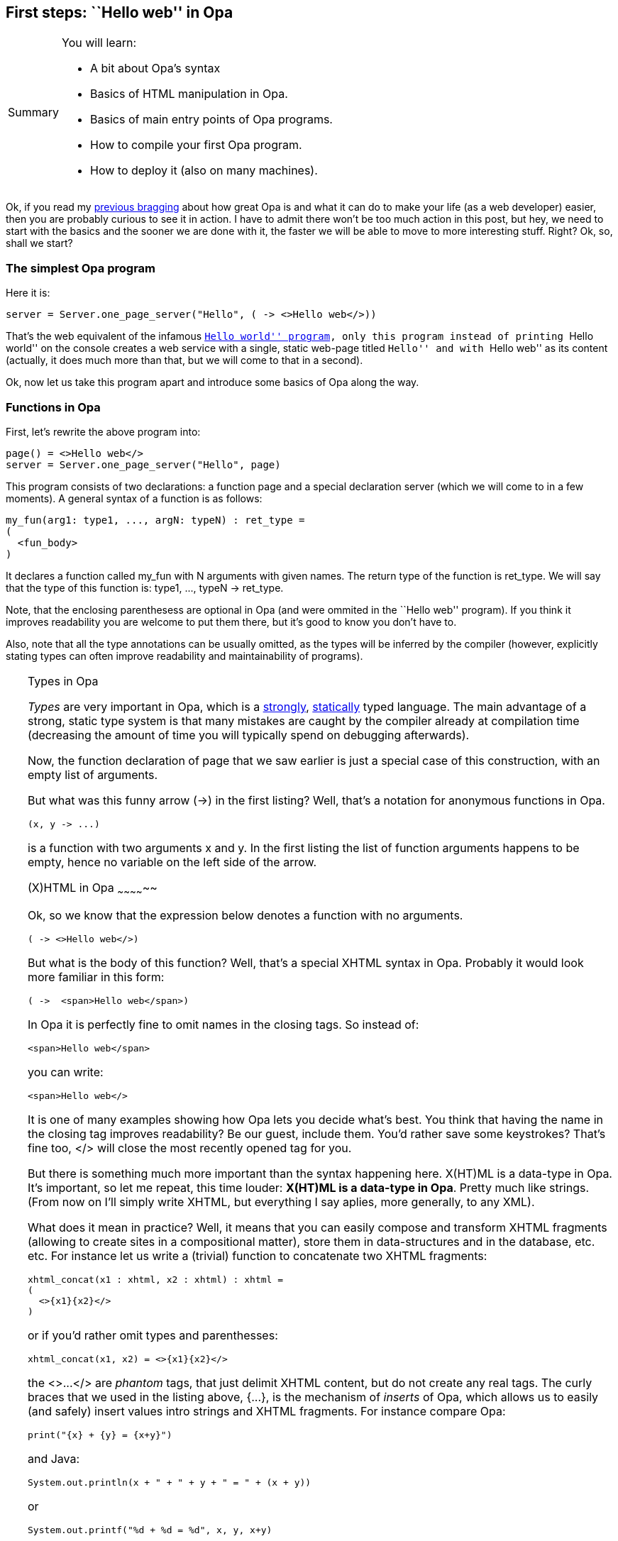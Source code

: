 First steps: ``Hello web'' in Opa
----------------------------------

[icons=None, caption="Summary"]
[NOTE]
=======================
You will learn:

* A bit about Opa's syntax
* Basics of HTML manipulation in Opa.
* Basics of main entry points of Opa programs.
* How to compile your first Opa program.
* How to deploy it (also on many machines).
=======================

Ok, if you read my <<chapter_hello_opa, previous bragging>> about how great
Opa is and what it can do to make your life (as a web developer) easier, then
you are probably curious to see it in action. I have to admit there won't be
too much action in this post, but hey, we need to start with the basics and
the sooner we are done with it, the faster we will be able to move to more
interesting stuff. Right? Ok, so, shall we start?

The simplest Opa program
~~~~~~~~~~~~~~~~~~~~~~~~

Here it is:
[source, opa]
------------------------
server = Server.one_page_server("Hello", ( -> <>Hello web</>))
------------------------

That's the web equivalent of the infamous
http://en.wikipedia.org/wiki/Hello_world[``Hello world'' program],
only this program instead of printing ``Hello world'' on the console
creates a web service with a single, static web-page titled ``Hello''
and with ``Hello web'' as its content (actually, it does much more
than that, but we will come to that in a second).

Ok, now let us take this program apart and introduce some basics
of Opa along the way.

Functions in Opa
~~~~~~~~~~~~~~~~
First, let's rewrite the above program into:

[source, opa]
------------------------
page() = <>Hello web</>
server = Server.one_page_server("Hello", page)
------------------------

This program consists of two declarations: a function +page+ and
a special declaration +server+ (which we will come to in a few
moments). A general syntax of a function is as follows:

[source, opa]
------------------------
my_fun(arg1: type1, ..., argN: typeN) : ret_type =
(
  <fun_body>
)
------------------------

It declares a function called +my_fun+ with +N+ arguments with
given names. The return type of the function is +ret_type+.
We will say that the type of this function is:
+type1, ..., typeN -> ret_type+.

Note, that the enclosing parenthesess are optional in Opa (and were
ommited in the ``Hello web'' program).
If you think it improves readability you are welcome to put them
there, but it's good to know you don't have to.

Also, note that all the type annotations can be usually omitted,
as the types will be inferred by the compiler (however,
explicitly stating types can often improve readability
and maintainability of programs).

[TIP]
.Types in Opa
========================
_Types_ are very important in Opa, which is a
http://en.wikipedia.org/wiki/Strongly_typed[strongly],
http://en.wikipedia.org/wiki/Static_typing#Static_typing[statically]
typed language. The main advantage of a strong, static type system is
that many mistakes are caught by the compiler already at compilation
time (decreasing the amount of time you will typically spend on
debugging afterwards).
=======================

Now, the function declaration of +page+ that we saw earlier is just a
special case of this construction, with an empty list of arguments.

But what was this funny arrow (+->+) in the first listing? Well, that's
a notation for anonymous functions in Opa.

[source, opa]
------------------------
(x, y -> ...)
------------------------

is a function with two arguments +x+ and +y+. In the first listing
the list of function arguments happens to be empty, hence no
variable on the left side of the arrow.

(X)HTML in Opa
~~~~~~~~~~~~~~

Ok, so we know that the expression below denotes a function with no
arguments.

[source, opa]
------------------------
( -> <>Hello web</>)
------------------------

But what is the body of this function? Well, that's a special XHTML
syntax in Opa. Probably it would look more familiar in this form:

[source, opa]
------------------------
( ->  <span>Hello web</span>)
------------------------

In Opa it is perfectly fine to omit names in the closing tags. So instead of:

[source, opa]
------------------------
<span>Hello web</span>
------------------------

you can write:

[source, opa]
------------------------
<span>Hello web</>
------------------------

It is one of many examples showing how Opa lets you decide what's best.
You think that having the name in the closing tag improves readability?
Be our guest, include them. You'd rather save some keystrokes? That's
fine too, +</>+ will close the most recently opened tag for you.

But there is something much more important than the syntax happening
here. X(HT)ML is a data-type in Opa. It's important, so let me repeat,
this time louder: *X(HT)ML is a data-type in Opa*. Pretty much like
strings. (From now on I'll simply write XHTML, but everything I say
aplies, more generally, to any XML).

What does it mean in practice? Well, it means that you can easily
compose and transform XHTML fragments (allowing to create sites in a
compositional matter), store them in data-structures and in the database,
etc. etc. For instance let us write a (trivial) function to concatenate
two XHTML fragments:

[source, opa]
------------------------
xhtml_concat(x1 : xhtml, x2 : xhtml) : xhtml =
(
  <>{x1}{x2}</>
)
------------------------

or if you'd rather omit types and parenthesses:

[source, opa]
------------------------
xhtml_concat(x1, x2) = <>{x1}{x2}</>
------------------------

the +<>...</>+ are _phantom_ tags, that just delimit XHTML content,
but do not create any real tags. The curly braces that we used in the listing
above, +{...}+, is the mechanism of _inserts_ of Opa, which allows us to easily
(and safely) insert values intro strings and XHTML fragments. For instance
compare Opa:

[source, opa]
------------------------
print("{x} + {y} = {x+y}")
------------------------

and Java:

[source, java]
------------------------
System.out.println(x + " + " + y + " = " + (x + y))
------------------------

or

[source, java]
------------------------
System.out.printf("%d + %d = %d", x, y, x+y)
------------------------

Let me conclude this section with a small snippet that
hopefully does not require any comment by now (yes,
you can use inserts in attributes too):

[source, opa]
------------------------
mk_entry(css_class, header, content) =
  <div class={css_class}>
    <span class="header">{header}</>
    <span class="content">{content}</>
  </>
------------------------

[icons=None, caption="Exercise"]
[NOTE]
=======================
Can you figure out what is the type of this function?
=======================

Entry points in Opa
~~~~~~~~~~~~~~~~~~~

If you run a program in Java, C++ or C# its +main+ method
will be called. What happens when you run an Opa program?

Opa is designed for the web. A compiled Opa program is
going to function as a web server. The special top-level
+server+ value declares such a server (in fact, there
can be more than one such declaration).

Our ``Hello web'' program uses a very simple variant of a
web-server, that just serves one single page (more
realistic services will usually consist of a multitude
of pages and resources and we will learn about those later
on), created by +Server.one_page_server+ function with two
arguments: page title (+string+) and page body
(+-> xhtml+, i.e. a function with no arguments and
a return value of type +xhtml+).

[source, opa]
------------------------
Server.one_page_server : string, ( -> xhtml) -> service
------------------------

[icons=None, caption="Exercise"]
[NOTE]
=======================
Take a look at the online, browsable
http://opalang.org/resources/doc/index.html[Opa API]
and find the declaration for +Server.one_page_server+.
Read the documentation. What are other ways of creating
a server in Opa?
=======================

Compiling, deployment, execution
~~~~~~~~~~~~~~~~~~~~~~~~~~~~~~~~

[CAUTION]
=======================
I'm assuming here that you have Opa installed on your
machine. If that's not the case please follow
http://opalang.org/resources/book/index.html#Getting_Opa[the instructions]
in the manual.
=======================

If you saved the program from the beginning of this
post in a file +hello.opa+ then you can compile it with:

[source, bash]
------------------------
opa hello.opa
------------------------

You will notice that the compilation takes somewhat long for such
a simple program (7 sec for me) and the executable is rather
big (30 MB for me, though that may vary depending on the compiler version).
What makes it so? Well, it's good to realize that in Opa the
executable (even for such a simple program) contains: a complete
HTTP server, database management system (DBMS), distribution
engine and so on. That gives a little initial overhead both in
compilation time and the size of the executable... but the
fact that those components come integrated in Opa is what
makes it so powerful!

Now you can run the produced web application with:

[source, bash]
------------------------
./hello.exe
------------------------

That will run the web server on the default port (8080). You can
change this default with +--port+ or +-p+ switches (note, that
you will need administrator rights to run the server on the
standard HTTP port, that is 80). You can also try the +--help+
switch to obtain a complete list of arguments with which you
can customize your server.

You can also compile and run in one step with:

[source, bash]
------------------------
opa hello.opa --
------------------------

Everything after the two dashes will be passed as arguments to the
produced executable.

You can also deploy your web app in the cloud with a simple:

[source, bash]
------------------------
opa-cloud-spawn.sh hello.exe --host localhost --host my@my_server1 --host my@my_server2
------------------------

[CAUTION]
=======================
The cloud deployment tools are a work in progress and your version of
the compiler may not yet (fully) support it.
=======================

To organize bigger developments you can use Makefiles. Opa compiler
also accepts +.opack+ files which are collections of files to compile,
one file-name per line.

Once you run your web application, point your browser to
http://localhost:8080 (or whatever machine you deployed it on) and
_voil&agrave;_:

image::hello_web.png[]

The result is maybe not so impressive but it's a one-liner that
we are talking about, ok? :). I promise a little more excitement
in the next post (hint: we'll go interactive!). So stay tuned!
